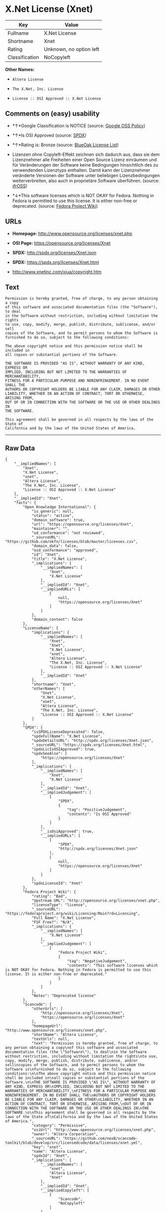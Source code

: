 * X.Net License (Xnet)

| Key              | Value                     |
|------------------+---------------------------|
| Fullname         | X.Net License             |
| Shortname        | Xnet                      |
| Rating           | Unknown, no option left   |
| Classification   | NoCopyleft                |

*Other Names:*

- =Altera License=

- =The X.Net, Inc. License=

- =License :: OSI Approved :: X.Net License=

** Comments on (easy) usability

- *↑*Google Classification is NOTICE (source:
  [[https://opensource.google.com/docs/thirdparty/licenses/][Google OSS
  Policy]])

- *↑*Is OSI Approved (source:
  [[https://spdx.org/licenses/Xnet.html][SPDX]])

- *↑*Rating is: Bronze (source:
  [[https://blueoakcouncil.org/list][BlueOak License List]])

- Lizenzen ohne Copyleft-Effekt zeichnen sich dadurch aus, dass sie dem
  Lizenznehmer alle Freiheiten einer Open Source Lizenz einräumen und
  für Veränderungen der Software keine Bedingungen hinsichtlich des zu
  verwendenden Lizenztyps enthalten. Damit kann der Lizenznehmer
  veränderte Versionen der Software unter beliebigen Lizenzbedingungen
  weiterverbreiten, also auch in proprietäre Software überführen.
  (source: [[https://ifross.github.io/ifrOSS/Lizenzcenter][ifrOSS]])

- *↓*This software licenses which is NOT OKAY for Fedora. Nothing in
  Fedora is permitted to use this license. It is either non-free or
  deprecated. (source:
  [[https://fedoraproject.org/wiki/Licensing:Main?rd=Licensing][Fedora
  Project Wiki]])

** URLs

- *Homepage:* http://www.opensource.org/licenses/xnet.php

- *OSI Page:* https://opensource.org/licenses/Xnet

- *SPDX:* http://spdx.org/licenses/Xnet.json

- *SPDX:* https://spdx.org/licenses/Xnet.html

- http://www.xnetinc.com/xiua/copyright.htm

** Text

#+BEGIN_EXAMPLE
  Permission is hereby granted, free of charge, to any person obtaining a copy
  of this software and associated documentation files (the "Software"), to deal
  in the Software without restriction, including without limitation the rights
  to use, copy, modify, merge, publish, distribute, sublicense, and/or sell
  copies of the Software, and to permit persons to whom the Software is
  furnished to do so, subject to the following conditions:

  The above copyright notice and this permission notice shall be included in
  all copies or substantial portions of the Software.

  THE SOFTWARE IS PROVIDED "AS IS", WITHOUT WARRANTY OF ANY KIND, EXPRESS OR
  IMPLIED, INCLUDING BUT NOT LIMITED TO THE WARRANTIES OF MERCHANTABILITY,
  FITNESS FOR A PARTICULAR PURPOSE AND NONINFRINGEMENT. IN NO EVENT SHALL THE
  AUTHORS OR COPYRIGHT HOLDERS BE LIABLE FOR ANY CLAIM, DAMAGES OR OTHER
  LIABILITY, WHETHER IN AN ACTION OF CONTRACT, TORT OR OTHERWISE, ARISING FROM,
  OUT OF OR IN CONNECTION WITH THE SOFTWARE OR THE USE OR OTHER DEALINGS IN
  THE SOFTWARE.

  This agreement shall be governed in all respects by the laws of the State of
  California and by the laws of the United States of America.
#+END_EXAMPLE

--------------

** Raw Data

#+BEGIN_EXAMPLE
  {
      "__impliedNames": [
          "Xnet",
          "X.Net License",
          "xnet",
          "Altera License",
          "The X.Net, Inc. License",
          "License :: OSI Approved :: X.Net License"
      ],
      "__impliedId": "Xnet",
      "facts": {
          "Open Knowledge International": {
              "is_generic": null,
              "status": "active",
              "domain_software": true,
              "url": "https://opensource.org/licenses/Xnet",
              "maintainer": "",
              "od_conformance": "not reviewed",
              "_sourceURL": "https://github.com/okfn/licenses/blob/master/licenses.csv",
              "domain_data": false,
              "osd_conformance": "approved",
              "id": "Xnet",
              "title": "X.Net License",
              "_implications": {
                  "__impliedNames": [
                      "Xnet",
                      "X.Net License"
                  ],
                  "__impliedId": "Xnet",
                  "__impliedURLs": [
                      [
                          null,
                          "https://opensource.org/licenses/Xnet"
                      ]
                  ]
              },
              "domain_content": false
          },
          "LicenseName": {
              "implications": {
                  "__impliedNames": [
                      "Xnet",
                      "Xnet",
                      "X.Net License",
                      "xnet",
                      "Altera License",
                      "The X.Net, Inc. License",
                      "License :: OSI Approved :: X.Net License"
                  ],
                  "__impliedId": "Xnet"
              },
              "shortname": "Xnet",
              "otherNames": [
                  "Xnet",
                  "X.Net License",
                  "xnet",
                  "Altera License",
                  "The X.Net, Inc. License",
                  "License :: OSI Approved :: X.Net License"
              ]
          },
          "SPDX": {
              "isSPDXLicenseDeprecated": false,
              "spdxFullName": "X.Net License",
              "spdxDetailsURL": "http://spdx.org/licenses/Xnet.json",
              "_sourceURL": "https://spdx.org/licenses/Xnet.html",
              "spdxLicIsOSIApproved": true,
              "spdxSeeAlso": [
                  "https://opensource.org/licenses/Xnet"
              ],
              "_implications": {
                  "__impliedNames": [
                      "Xnet",
                      "X.Net License"
                  ],
                  "__impliedId": "Xnet",
                  "__impliedJudgement": [
                      [
                          "SPDX",
                          {
                              "tag": "PositiveJudgement",
                              "contents": "Is OSI Approved"
                          }
                      ]
                  ],
                  "__isOsiApproved": true,
                  "__impliedURLs": [
                      [
                          "SPDX",
                          "http://spdx.org/licenses/Xnet.json"
                      ],
                      [
                          null,
                          "https://opensource.org/licenses/Xnet"
                      ]
                  ]
              },
              "spdxLicenseId": "Xnet"
          },
          "Fedora Project Wiki": {
              "rating": "Bad",
              "Upstream URL": "http://opensource.org/licenses/xnet.php",
              "licenseType": "license",
              "_sourceURL": "https://fedoraproject.org/wiki/Licensing:Main?rd=Licensing",
              "Full Name": "X.Net License",
              "FSF Free?": "N/A",
              "_implications": {
                  "__impliedNames": [
                      "X.Net License"
                  ],
                  "__impliedJudgement": [
                      [
                          "Fedora Project Wiki",
                          {
                              "tag": "NegativeJudgement",
                              "contents": "This software licenses which is NOT OKAY for Fedora. Nothing in Fedora is permitted to use this license. It is either non-free or deprecated."
                          }
                      ]
                  ]
              },
              "Notes": "Deprecated license"
          },
          "Scancode": {
              "otherUrls": [
                  "http://opensource.org/licenses/Xnet",
                  "https://opensource.org/licenses/Xnet"
              ],
              "homepageUrl": "http://www.opensource.org/licenses/xnet.php",
              "shortName": "Altera License",
              "textUrls": null,
              "text": "Permission is hereby granted, free of charge, to any person obtaining a copy\nof this software and associated documentation files (the \"Software\"), to deal\nin the Software without restriction, including without limitation the rights\nto use, copy, modify, merge, publish, distribute, sublicense, and/or sell\ncopies of the Software, and to permit persons to whom the Software is\nfurnished to do so, subject to the following conditions:\n\nThe above copyright notice and this permission notice shall be included in\nall copies or substantial portions of the Software.\n\nTHE SOFTWARE IS PROVIDED \"AS IS\", WITHOUT WARRANTY OF ANY KIND, EXPRESS OR\nIMPLIED, INCLUDING BUT NOT LIMITED TO THE WARRANTIES OF MERCHANTABILITY,\nFITNESS FOR A PARTICULAR PURPOSE AND NONINFRINGEMENT. IN NO EVENT SHALL THE\nAUTHORS OR COPYRIGHT HOLDERS BE LIABLE FOR ANY CLAIM, DAMAGES OR OTHER\nLIABILITY, WHETHER IN AN ACTION OF CONTRACT, TORT OR OTHERWISE, ARISING FROM,\nOUT OF OR IN CONNECTION WITH THE SOFTWARE OR THE USE OR OTHER DEALINGS IN\nTHE SOFTWARE.\n\nThis agreement shall be governed in all respects by the laws of the State of\nCalifornia and by the laws of the United States of America.",
              "category": "Permissive",
              "osiUrl": "http://www.opensource.org/licenses/xnet.php",
              "owner": "Altera Corporation",
              "_sourceURL": "https://github.com/nexB/scancode-toolkit/blob/develop/src/licensedcode/data/licenses/xnet.yml",
              "key": "xnet",
              "name": "Altera License",
              "spdxId": "Xnet",
              "_implications": {
                  "__impliedNames": [
                      "xnet",
                      "Altera License",
                      "Xnet"
                  ],
                  "__impliedId": "Xnet",
                  "__impliedCopyleft": [
                      [
                          "Scancode",
                          "NoCopyleft"
                      ]
                  ],
                  "__calculatedCopyleft": "NoCopyleft",
                  "__impliedText": "Permission is hereby granted, free of charge, to any person obtaining a copy\nof this software and associated documentation files (the \"Software\"), to deal\nin the Software without restriction, including without limitation the rights\nto use, copy, modify, merge, publish, distribute, sublicense, and/or sell\ncopies of the Software, and to permit persons to whom the Software is\nfurnished to do so, subject to the following conditions:\n\nThe above copyright notice and this permission notice shall be included in\nall copies or substantial portions of the Software.\n\nTHE SOFTWARE IS PROVIDED \"AS IS\", WITHOUT WARRANTY OF ANY KIND, EXPRESS OR\nIMPLIED, INCLUDING BUT NOT LIMITED TO THE WARRANTIES OF MERCHANTABILITY,\nFITNESS FOR A PARTICULAR PURPOSE AND NONINFRINGEMENT. IN NO EVENT SHALL THE\nAUTHORS OR COPYRIGHT HOLDERS BE LIABLE FOR ANY CLAIM, DAMAGES OR OTHER\nLIABILITY, WHETHER IN AN ACTION OF CONTRACT, TORT OR OTHERWISE, ARISING FROM,\nOUT OF OR IN CONNECTION WITH THE SOFTWARE OR THE USE OR OTHER DEALINGS IN\nTHE SOFTWARE.\n\nThis agreement shall be governed in all respects by the laws of the State of\nCalifornia and by the laws of the United States of America.",
                  "__impliedURLs": [
                      [
                          "Homepage",
                          "http://www.opensource.org/licenses/xnet.php"
                      ],
                      [
                          "OSI Page",
                          "http://www.opensource.org/licenses/xnet.php"
                      ],
                      [
                          null,
                          "http://opensource.org/licenses/Xnet"
                      ],
                      [
                          null,
                          "https://opensource.org/licenses/Xnet"
                      ]
                  ]
              }
          },
          "OpenChainPolicyTemplate": {
              "isSaaSDeemed": "no",
              "licenseType": "permissive",
              "freedomOrDeath": "no",
              "typeCopyleft": "no",
              "_sourceURL": "https://github.com/OpenChain-Project/curriculum/raw/ddf1e879341adbd9b297cd67c5d5c16b2076540b/policy-template/Open%20Source%20Policy%20Template%20for%20OpenChain%20Specification%201.2.ods",
              "name": "X.Net License ",
              "commercialUse": true,
              "spdxId": "Xnet",
              "_implications": {
                  "__impliedNames": [
                      "Xnet"
                  ]
              }
          },
          "BlueOak License List": {
              "BlueOakRating": "Bronze",
              "url": "https://spdx.org/licenses/Xnet.html",
              "isPermissive": true,
              "_sourceURL": "https://blueoakcouncil.org/list",
              "name": "X.Net License",
              "id": "Xnet",
              "_implications": {
                  "__impliedNames": [
                      "Xnet"
                  ],
                  "__impliedJudgement": [
                      [
                          "BlueOak License List",
                          {
                              "tag": "PositiveJudgement",
                              "contents": "Rating is: Bronze"
                          }
                      ]
                  ],
                  "__impliedCopyleft": [
                      [
                          "BlueOak License List",
                          "NoCopyleft"
                      ]
                  ],
                  "__calculatedCopyleft": "NoCopyleft",
                  "__impliedURLs": [
                      [
                          "SPDX",
                          "https://spdx.org/licenses/Xnet.html"
                      ]
                  ]
              }
          },
          "ifrOSS": {
              "ifrKind": "IfrNoCopyleft",
              "ifrURL": "http://www.xnetinc.com/xiua/copyright.htm",
              "_sourceURL": "https://ifross.github.io/ifrOSS/Lizenzcenter",
              "ifrName": "X.Net License",
              "ifrId": null,
              "_implications": {
                  "__impliedNames": [
                      "X.Net License"
                  ],
                  "__impliedJudgement": [
                      [
                          "ifrOSS",
                          {
                              "tag": "NeutralJudgement",
                              "contents": "Lizenzen ohne Copyleft-Effekt zeichnen sich dadurch aus, dass sie dem Lizenznehmer alle Freiheiten einer Open Source Lizenz einrÃ¤umen und fÃ¼r VerÃ¤nderungen der Software keine Bedingungen hinsichtlich des zu verwendenden Lizenztyps enthalten. Damit kann der Lizenznehmer verÃ¤nderte Versionen der Software unter beliebigen Lizenzbedingungen weiterverbreiten, also auch in proprietÃ¤re Software Ã¼berfÃ¼hren."
                          }
                      ]
                  ],
                  "__impliedCopyleft": [
                      [
                          "ifrOSS",
                          "NoCopyleft"
                      ]
                  ],
                  "__calculatedCopyleft": "NoCopyleft",
                  "__impliedURLs": [
                      [
                          null,
                          "http://www.xnetinc.com/xiua/copyright.htm"
                      ]
                  ]
              }
          },
          "OpenSourceInitiative": {
              "text": [
                  {
                      "url": "https://opensource.org/licenses/Xnet",
                      "title": "HTML",
                      "media_type": "text/html"
                  }
              ],
              "identifiers": [
                  {
                      "identifier": "Xnet",
                      "scheme": "SPDX"
                  },
                  {
                      "identifier": "License :: OSI Approved :: X.Net License",
                      "scheme": "Trove"
                  }
              ],
              "superseded_by": null,
              "_sourceURL": "https://opensource.org/licenses/",
              "name": "The X.Net, Inc. License",
              "other_names": [],
              "keywords": [
                  "osi-approved",
                  "discouraged",
                  "redundant"
              ],
              "id": "Xnet",
              "links": [
                  {
                      "note": "OSI Page",
                      "url": "https://opensource.org/licenses/Xnet"
                  }
              ],
              "_implications": {
                  "__impliedNames": [
                      "Xnet",
                      "The X.Net, Inc. License",
                      "Xnet",
                      "License :: OSI Approved :: X.Net License"
                  ],
                  "__impliedURLs": [
                      [
                          "OSI Page",
                          "https://opensource.org/licenses/Xnet"
                      ]
                  ]
              }
          },
          "Google OSS Policy": {
              "rating": "NOTICE",
              "_sourceURL": "https://opensource.google.com/docs/thirdparty/licenses/",
              "id": "Xnet",
              "_implications": {
                  "__impliedNames": [
                      "Xnet"
                  ],
                  "__impliedJudgement": [
                      [
                          "Google OSS Policy",
                          {
                              "tag": "PositiveJudgement",
                              "contents": "Google Classification is NOTICE"
                          }
                      ]
                  ],
                  "__impliedCopyleft": [
                      [
                          "Google OSS Policy",
                          "NoCopyleft"
                      ]
                  ],
                  "__calculatedCopyleft": "NoCopyleft"
              }
          }
      },
      "__impliedJudgement": [
          [
              "BlueOak License List",
              {
                  "tag": "PositiveJudgement",
                  "contents": "Rating is: Bronze"
              }
          ],
          [
              "Fedora Project Wiki",
              {
                  "tag": "NegativeJudgement",
                  "contents": "This software licenses which is NOT OKAY for Fedora. Nothing in Fedora is permitted to use this license. It is either non-free or deprecated."
              }
          ],
          [
              "Google OSS Policy",
              {
                  "tag": "PositiveJudgement",
                  "contents": "Google Classification is NOTICE"
              }
          ],
          [
              "SPDX",
              {
                  "tag": "PositiveJudgement",
                  "contents": "Is OSI Approved"
              }
          ],
          [
              "ifrOSS",
              {
                  "tag": "NeutralJudgement",
                  "contents": "Lizenzen ohne Copyleft-Effekt zeichnen sich dadurch aus, dass sie dem Lizenznehmer alle Freiheiten einer Open Source Lizenz einrÃ¤umen und fÃ¼r VerÃ¤nderungen der Software keine Bedingungen hinsichtlich des zu verwendenden Lizenztyps enthalten. Damit kann der Lizenznehmer verÃ¤nderte Versionen der Software unter beliebigen Lizenzbedingungen weiterverbreiten, also auch in proprietÃ¤re Software Ã¼berfÃ¼hren."
              }
          ]
      ],
      "__impliedCopyleft": [
          [
              "BlueOak License List",
              "NoCopyleft"
          ],
          [
              "Google OSS Policy",
              "NoCopyleft"
          ],
          [
              "Scancode",
              "NoCopyleft"
          ],
          [
              "ifrOSS",
              "NoCopyleft"
          ]
      ],
      "__calculatedCopyleft": "NoCopyleft",
      "__isOsiApproved": true,
      "__impliedText": "Permission is hereby granted, free of charge, to any person obtaining a copy\nof this software and associated documentation files (the \"Software\"), to deal\nin the Software without restriction, including without limitation the rights\nto use, copy, modify, merge, publish, distribute, sublicense, and/or sell\ncopies of the Software, and to permit persons to whom the Software is\nfurnished to do so, subject to the following conditions:\n\nThe above copyright notice and this permission notice shall be included in\nall copies or substantial portions of the Software.\n\nTHE SOFTWARE IS PROVIDED \"AS IS\", WITHOUT WARRANTY OF ANY KIND, EXPRESS OR\nIMPLIED, INCLUDING BUT NOT LIMITED TO THE WARRANTIES OF MERCHANTABILITY,\nFITNESS FOR A PARTICULAR PURPOSE AND NONINFRINGEMENT. IN NO EVENT SHALL THE\nAUTHORS OR COPYRIGHT HOLDERS BE LIABLE FOR ANY CLAIM, DAMAGES OR OTHER\nLIABILITY, WHETHER IN AN ACTION OF CONTRACT, TORT OR OTHERWISE, ARISING FROM,\nOUT OF OR IN CONNECTION WITH THE SOFTWARE OR THE USE OR OTHER DEALINGS IN\nTHE SOFTWARE.\n\nThis agreement shall be governed in all respects by the laws of the State of\nCalifornia and by the laws of the United States of America.",
      "__impliedURLs": [
          [
              "SPDX",
              "http://spdx.org/licenses/Xnet.json"
          ],
          [
              null,
              "https://opensource.org/licenses/Xnet"
          ],
          [
              "SPDX",
              "https://spdx.org/licenses/Xnet.html"
          ],
          [
              "Homepage",
              "http://www.opensource.org/licenses/xnet.php"
          ],
          [
              "OSI Page",
              "http://www.opensource.org/licenses/xnet.php"
          ],
          [
              null,
              "http://opensource.org/licenses/Xnet"
          ],
          [
              "OSI Page",
              "https://opensource.org/licenses/Xnet"
          ],
          [
              null,
              "http://www.xnetinc.com/xiua/copyright.htm"
          ]
      ]
  }
#+END_EXAMPLE